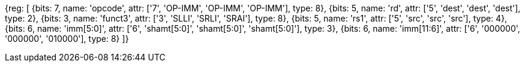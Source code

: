 [wavedrom, , svg]
{reg: [
  {bits: 7,  name: 'opcode',    attr: ['7', 'OP-IMM', 'OP-IMM', 'OP-IMM'], type: 8},
  {bits: 5,  name: 'rd',        attr: ['5', 'dest', 'dest', 'dest'], type: 2},
  {bits: 3,  name: 'funct3',    attr: ['3', 'SLLI', 'SRLI', 'SRAI'], type: 8},
  {bits: 5,  name: 'rs1',       attr: ['5', 'src', 'src', 'src'], type: 4},
  {bits: 6,  name: 'imm[5:0]',  attr: ['6', 'shamt[5:0]', 'shamt[5:0]', 'shamt[5:0]'], type: 3},
  {bits: 6,  name: 'imm[11:6]', attr: ['6', '000000', '000000', '010000'], type: 8}
]}